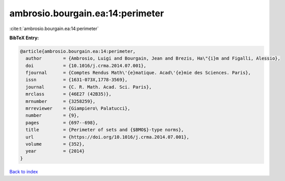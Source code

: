 ambrosio.bourgain.ea:14:perimeter
=================================

:cite:t:`ambrosio.bourgain.ea:14:perimeter`

**BibTeX Entry:**

.. code-block:: bibtex

   @article{ambrosio.bourgain.ea:14:perimeter,
     author        = {Ambrosio, Luigi and Bourgain, Jean and Brezis, Ha\"{i}m and Figalli, Alessio},
     doi           = {10.1016/j.crma.2014.07.001},
     fjournal      = {Comptes Rendus Math\'{e}matique. Acad\'{e}mie des Sciences. Paris},
     issn          = {1631-073X,1778-3569},
     journal       = {C. R. Math. Acad. Sci. Paris},
     mrclass       = {46E27 (42B35)},
     mrnumber      = {3258259},
     mrreviewer    = {Giampiero\ Palatucci},
     number        = {9},
     pages         = {697--698},
     title         = {Perimeter of sets and {$BMO$}-type norms},
     url           = {https://doi.org/10.1016/j.crma.2014.07.001},
     volume        = {352},
     year          = {2014}
   }

`Back to index <../By-Cite-Keys.html>`_
